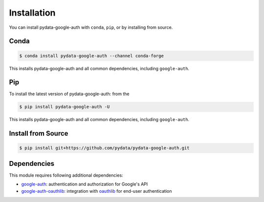 Installation
============

You can install pydata-google-auth with ``conda``, ``pip``, or by installing from source.

Conda
-----

.. code-block:: shell

   $ conda install pydata-google-auth --channel conda-forge

This installs pydata-google-auth and all common dependencies, including ``google-auth``.

Pip
---

To install the latest version of pydata-google-auth: from the

.. code-block:: shell

    $ pip install pydata-google-auth -U

This installs pydata-google-auth and all common dependencies, including ``google-auth``.


Install from Source
-------------------

.. code-block:: shell

    $ pip install git+https://github.com/pydata/pydata-google-auth.git


Dependencies
------------

This module requires following additional dependencies:

- `google-auth <https://github.com/GoogleCloudPlatform/google-auth-library-python>`__: authentication and authorization for Google's API
- `google-auth-oauthlib <https://github.com/GoogleCloudPlatform/google-auth-library-python-oauthlib>`__: integration with `oauthlib <https://github.com/idan/oauthlib>`__ for end-user authentication
